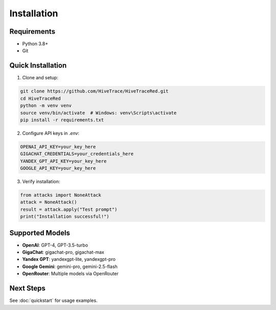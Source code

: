 Installation
============

Requirements
------------

- Python 3.8+
- Git

Quick Installation
------------------

1. Clone and setup:

.. code-block:: bash

   git clone https://github.com/HiveTrace/HiveTraceRed.git
   cd HiveTraceRed
   python -m venv venv
   source venv/bin/activate  # Windows: venv\Scripts\activate
   pip install -r requirements.txt

2. Configure API keys in `.env`:

.. code-block:: bash

   OPENAI_API_KEY=your_key_here
   GIGACHAT_CREDENTIALS=your_credentials_here
   YANDEX_GPT_API_KEY=your_key_here
   GOOGLE_API_KEY=your_key_here

3. Verify installation:

.. code-block:: python

   from attacks import NoneAttack
   attack = NoneAttack()
   result = attack.apply("Test prompt")
   print("Installation successful!")

Supported Models
----------------

- **OpenAI**: GPT-4, GPT-3.5-turbo
- **GigaChat**: gigachat-pro, gigachat-max
- **Yandex GPT**: yandexgpt-lite, yandexgpt-pro
- **Google Gemini**: gemini-pro, gemini-2.5-flash
- **OpenRouter**: Multiple models via OpenRouter

Next Steps
----------

See :doc:`quickstart` for usage examples.

